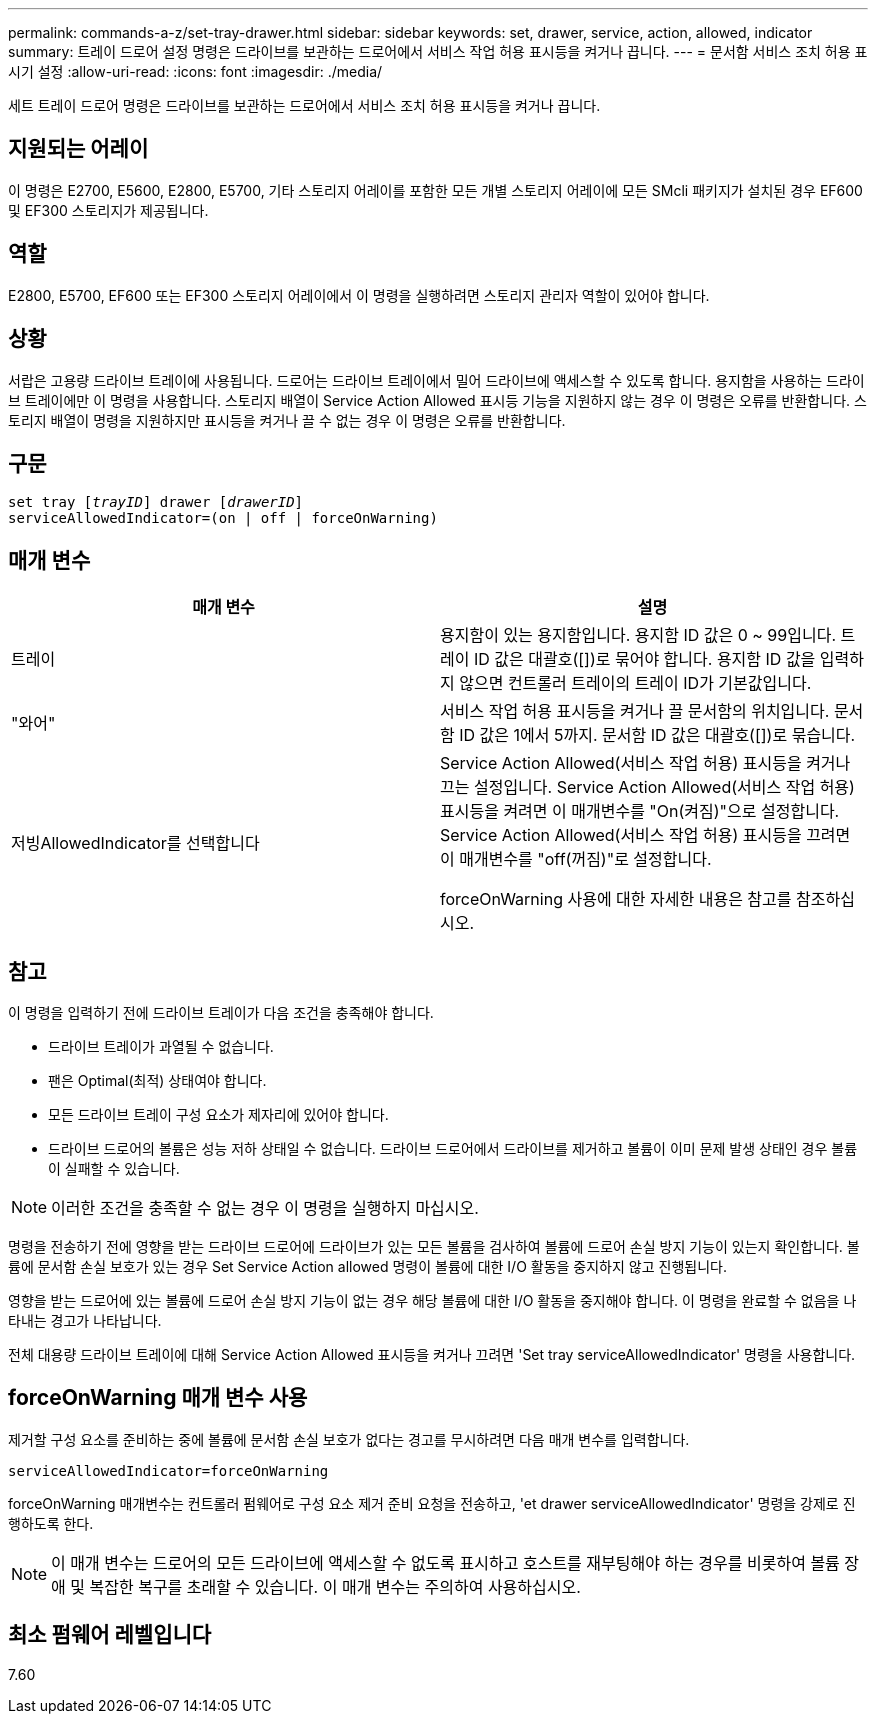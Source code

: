 ---
permalink: commands-a-z/set-tray-drawer.html 
sidebar: sidebar 
keywords: set, drawer, service, action, allowed, indicator 
summary: 트레이 드로어 설정 명령은 드라이브를 보관하는 드로어에서 서비스 작업 허용 표시등을 켜거나 끕니다. 
---
= 문서함 서비스 조치 허용 표시기 설정
:allow-uri-read: 
:icons: font
:imagesdir: ./media/


[role="lead"]
세트 트레이 드로어 명령은 드라이브를 보관하는 드로어에서 서비스 조치 허용 표시등을 켜거나 끕니다.



== 지원되는 어레이

이 명령은 E2700, E5600, E2800, E5700, 기타 스토리지 어레이를 포함한 모든 개별 스토리지 어레이에 모든 SMcli 패키지가 설치된 경우 EF600 및 EF300 스토리지가 제공됩니다.



== 역할

E2800, E5700, EF600 또는 EF300 스토리지 어레이에서 이 명령을 실행하려면 스토리지 관리자 역할이 있어야 합니다.



== 상황

서랍은 고용량 드라이브 트레이에 사용됩니다. 드로어는 드라이브 트레이에서 밀어 드라이브에 액세스할 수 있도록 합니다. 용지함을 사용하는 드라이브 트레이에만 이 명령을 사용합니다. 스토리지 배열이 Service Action Allowed 표시등 기능을 지원하지 않는 경우 이 명령은 오류를 반환합니다. 스토리지 배열이 명령을 지원하지만 표시등을 켜거나 끌 수 없는 경우 이 명령은 오류를 반환합니다.



== 구문

[listing, subs="+macros"]
----
set tray pass:quotes[[_trayID_]] drawer pass:quotes[[_drawerID_]]
serviceAllowedIndicator=(on | off | forceOnWarning)
----


== 매개 변수

[cols="2*"]
|===
| 매개 변수 | 설명 


 a| 
트레이
 a| 
용지함이 있는 용지함입니다. 용지함 ID 값은 0 ~ 99입니다. 트레이 ID 값은 대괄호([])로 묶어야 합니다. 용지함 ID 값을 입력하지 않으면 컨트롤러 트레이의 트레이 ID가 기본값입니다.



 a| 
"와어"
 a| 
서비스 작업 허용 표시등을 켜거나 끌 문서함의 위치입니다. 문서함 ID 값은 1에서 5까지. 문서함 ID 값은 대괄호([])로 묶습니다.



 a| 
저빙AllowedIndicator를 선택합니다
 a| 
Service Action Allowed(서비스 작업 허용) 표시등을 켜거나 끄는 설정입니다. Service Action Allowed(서비스 작업 허용) 표시등을 켜려면 이 매개변수를 "On(켜짐)"으로 설정합니다. Service Action Allowed(서비스 작업 허용) 표시등을 끄려면 이 매개변수를 "off(꺼짐)"로 설정합니다.

forceOnWarning 사용에 대한 자세한 내용은 참고를 참조하십시오.

|===


== 참고

이 명령을 입력하기 전에 드라이브 트레이가 다음 조건을 충족해야 합니다.

* 드라이브 트레이가 과열될 수 없습니다.
* 팬은 Optimal(최적) 상태여야 합니다.
* 모든 드라이브 트레이 구성 요소가 제자리에 있어야 합니다.
* 드라이브 드로어의 볼륨은 성능 저하 상태일 수 없습니다. 드라이브 드로어에서 드라이브를 제거하고 볼륨이 이미 문제 발생 상태인 경우 볼륨이 실패할 수 있습니다.


[NOTE]
====
이러한 조건을 충족할 수 없는 경우 이 명령을 실행하지 마십시오.

====
명령을 전송하기 전에 영향을 받는 드라이브 드로어에 드라이브가 있는 모든 볼륨을 검사하여 볼륨에 드로어 손실 방지 기능이 있는지 확인합니다. 볼륨에 문서함 손실 보호가 있는 경우 Set Service Action allowed 명령이 볼륨에 대한 I/O 활동을 중지하지 않고 진행됩니다.

영향을 받는 드로어에 있는 볼륨에 드로어 손실 방지 기능이 없는 경우 해당 볼륨에 대한 I/O 활동을 중지해야 합니다. 이 명령을 완료할 수 없음을 나타내는 경고가 나타납니다.

전체 대용량 드라이브 트레이에 대해 Service Action Allowed 표시등을 켜거나 끄려면 'Set tray serviceAllowedIndicator' 명령을 사용합니다.



== forceOnWarning 매개 변수 사용

제거할 구성 요소를 준비하는 중에 볼륨에 문서함 손실 보호가 없다는 경고를 무시하려면 다음 매개 변수를 입력합니다.

[listing]
----
serviceAllowedIndicator=forceOnWarning
----
forceOnWarning 매개변수는 컨트롤러 펌웨어로 구성 요소 제거 준비 요청을 전송하고, 'et drawer serviceAllowedIndicator' 명령을 강제로 진행하도록 한다.

[NOTE]
====
이 매개 변수는 드로어의 모든 드라이브에 액세스할 수 없도록 표시하고 호스트를 재부팅해야 하는 경우를 비롯하여 볼륨 장애 및 복잡한 복구를 초래할 수 있습니다. 이 매개 변수는 주의하여 사용하십시오.

====


== 최소 펌웨어 레벨입니다

7.60
